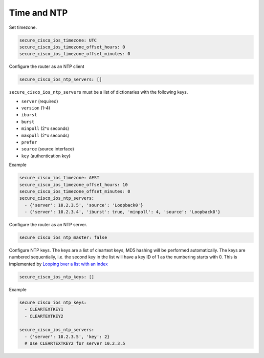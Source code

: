 Time and NTP                                                                              
~~~~~~~~~~~~                                                                              
                                                                                          
Set timezone.                                                                             
                                                                                          
.. code-block:: yaml                                                                      
                                                                                          
    secure_cisco_ios_timezone: UTC                                                        
    secure_cisco_ios_timezone_offset_hours: 0                                             
    secure_cisco_ios_timezone_offset_minutes: 0                                           
                                                                                          
Configure the router as an NTP client                                                    
                                                                                          
.. code-block:: yaml                                                                      
                                                                                          
    secure_cisco_ios_ntp_servers: []                                                      
                                                                                          
``secure_cisco_ios_ntp_servers`` must be a list of dictionaries with the following keys.                                                                           
                                                                                          
-  ``server`` (required)                                                                  
-  ``version`` (1-4)                                                                      
-  ``iburst``                                                                             
-  ``burst``                                                                              
-  ``minpoll`` (2^x seconds)                                                              
-  ``maxpoll`` (2^x seconds)                                                              
-  ``prefer``                                                                             
-  ``source`` (source interface)                                                          
-  ``key`` (authentication key)                                                           

Example

.. code-block:: yaml
                                                                                           
    secure_cisco_ios_timezone: AEST                                                       
    secure_cisco_ios_timezone_offset_hours: 10                                            
    secure_cisco_ios_timezone_offset_minutes: 0                                           
    secure_cisco_ios_ntp_servers:                                                         
      - {'server': 10.2.3.5', 'source': 'Loopback0'}                                      
      - {'server': 10.2.3.4', 'iburst': true, 'minpoll': 4, 'source': 'Loopback0'}        
                                                                                          
Configure the router as an NTP server.                                                    
                                                                                          
.. code-block:: yaml                                                                      
                                                                                          
    secure_cisco_ios_ntp_master: false                                                    
                                                                                          
Configure NTP keys. The keys are a list of cleartext keys, MD5 hashing                    
will be performed automatically. The keys are numbered sequentially,                      
i.e. the second key in the list will have a key ID of 1 as the numbering                  
starts with 0. This is implemented by `Looping bver a list with an                        
index <https://docs.ansible.com/ansible/playbooks_loops.html#looping-over-a-list-with-an-index>`__
                                                                                          
.. code-block:: yaml                                                                      
                                                                                          
    secure_cisco_ios_ntp_keys: []                                                         
                                                                                          
Example
                                                                                          
.. code-block:: yaml                                                                      
                                                                                          
    secure_cisco_ios_ntp_keys:                                                            
      - CLEARTEXTKEY1                                                                     
      - CLEARTEXTKEY2                                                                     
                                                                                          
    secure_cisco_ios_ntp_servers:                                                         
      - {'server': 10.2.3.5', 'key': 2}                                                   
      # Use CLEARTEXTKEY2 for server 10.2.3.5                   
